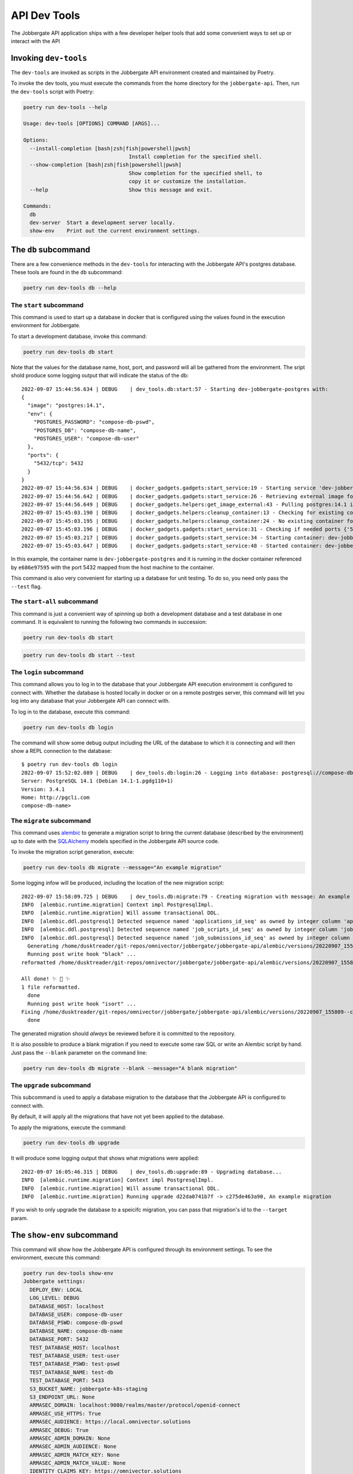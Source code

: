 ===============
 API Dev Tools
===============

The Jobbergate API application ships with a few developer helper tools that add some
convenient ways to set up or interact with the API

Invoking ``dev-tools``
----------------------

The ``dev-tools`` are invoked as scripts in the Jobbergate API environment created and
maintained by Poetry.

To invoke the dev tools, you must execute the commands from the home directory for the
``jobbergate-api``. Then, run the ``dev-tools`` script with Poetry:

.. code-block:: console

   poetry run dev-tools --help

   Usage: dev-tools [OPTIONS] COMMAND [ARGS]...

   Options:
     --install-completion [bash|zsh|fish|powershell|pwsh]
                                     Install completion for the specified shell.
     --show-completion [bash|zsh|fish|powershell|pwsh]
                                     Show completion for the specified shell, to
                                     copy it or customize the installation.
     --help                          Show this message and exit.

   Commands:
     db
     dev-server  Start a development server locally.
     show-env    Print out the current environment settings.


The ``db`` subcommand
---------------------

There are a few convenience methods in the ``dev-tools`` for interacting with the
Jobbergate API's postgres database. These tools are found in the ``db`` subcommand:

.. code-block:: console

   poetry run dev-tools db --help


The ``start`` subcommand
........................

This command is used to start up a database in docker that is configured using the
values found in the execution environment for Jobbergate.

To start a development database, invoke this command:

.. code-block:: console

   poetry run dev-tools db start

Note that the values for the database name, host, port, and password will all be
gathered from the environment. The sript shold produce some logging output that will
indicate the status of the db::

   2022-09-07 15:44:56.634 | DEBUG    | dev_tools.db:start:57 - Starting dev-jobbergate-postgres with:
   {
     "image": "postgres:14.1",
     "env": {
       "POSTGRES_PASSWORD": "compose-db-pswd",
       "POSTGRES_DB": "compose-db-name",
       "POSTGRES_USER": "compose-db-user"
     },
     "ports": {
       "5432/tcp": 5432
     }
   }
   2022-09-07 15:44:56.634 | DEBUG    | docker_gadgets.gadgets:start_service:19 - Starting service 'dev-jobbergate-postgres'
   2022-09-07 15:44:56.642 | DEBUG    | docker_gadgets.gadgets:start_service:26 - Retrieving external image for dev-jobbergate-postgres using postgres:14.1
   2022-09-07 15:44:56.649 | DEBUG    | docker_gadgets.helpers:get_image_external:43 - Pulling postgres:14.1 image (tag='14.1')
   2022-09-07 15:45:03.190 | DEBUG    | docker_gadgets.helpers:cleanup_container:13 - Checking for existing container: dev-jobbergate-postgres
   2022-09-07 15:45:03.195 | DEBUG    | docker_gadgets.helpers:cleanup_container:24 - No existing container found: dev-jobbergate-postgres
   2022-09-07 15:45:03.196 | DEBUG    | docker_gadgets.gadgets:start_service:31 - Checking if needed ports {'5432/tcp': 5432} are available
   2022-09-07 15:45:03.217 | DEBUG    | docker_gadgets.gadgets:start_service:34 - Starting container: dev-jobbergate-postgres
   2022-09-07 15:45:03.647 | DEBUG    | docker_gadgets.gadgets:start_service:48 - Started container: dev-jobbergate-postgres (<Container: e686e97595>)

In this example, the container name is ``dev-jobbergate-postgres`` and it is running in
the docker container referenced by ``e686e97595`` with the port 5432 mapped from
the host machine to the container.

This command is also very convenient for starting up a database for unit testing. To do
so, you need only pass the ``--test`` flag.

The ``start-all`` subcommand
............................

This command is just a convenient way of spinning up both a development database and a
test database in one command. It is equivalent to running the following two commands in
succession:

.. code-block:: console

   poetry run dev-tools db start


.. code-block:: console

   poetry run dev-tools db start --test


The ``login`` subcommand
........................

This command allows you to log in to the database that your Jobbergate API execution
environment is configured to connect with. Whether the database is hosted locally in
docker or on a remote postrges server, this command will let you log into any database
that your Jobbergate API can connect with.

To log in to the database, execute this command:

.. code-block:: console

   poetry run dev-tools db login


The command will show some debug output including the URL of the database to which it is
connecting and will then show a REPL connection to the database::

   $ poetry run dev-tools db login
   2022-09-07 15:52:02.089 | DEBUG    | dev_tools.db:login:26 - Logging into database: postgresql://compose-db-user:compose-db-pswd@localhost:5432/compose-db-name
   Server: PostgreSQL 14.1 (Debian 14.1-1.pgdg110+1)
   Version: 3.4.1
   Home: http://pgcli.com
   compose-db-name>


The ``migrate`` subcommand
..........................


This command uses `alembic`_ to generate a migration script to bring the current
database (described by the environment) up to date with the `SQLAlchemy`_ models
specified in the Jobbergate API source code.

To invoke the migration script generation, execute:

.. code-block:: console

   poetry run dev-tools db migrate --message="An example migration"


Some logging infow will be produced, including the location of the new migration script::

  2022-09-07 15:58:09.725 | DEBUG    | dev_tools.db:migrate:79 - Creating migration with message: An example migration
  INFO  [alembic.runtime.migration] Context impl PostgresqlImpl.
  INFO  [alembic.runtime.migration] Will assume transactional DDL.
  INFO  [alembic.ddl.postgresql] Detected sequence named 'applications_id_seq' as owned by integer column 'applications(id)', assuming SERIAL and omitting
  INFO  [alembic.ddl.postgresql] Detected sequence named 'job_scripts_id_seq' as owned by integer column 'job_scripts(id)', assuming SERIAL and omitting
  INFO  [alembic.ddl.postgresql] Detected sequence named 'job_submissions_id_seq' as owned by integer column 'job_submissions(id)', assuming SERIAL and omitting
    Generating /home/dusktreader/git-repos/omnivector/jobbergate/jobbergate-api/alembic/versions/20220907_155809--c275de463a90_an_example_migration.py ...  done
    Running post write hook "black" ...
  reformatted /home/dusktreader/git-repos/omnivector/jobbergate/jobbergate-api/alembic/versions/20220907_155809--c275de463a90_an_example_migration.py

  All done! ✨ 🍰 ✨
  1 file reformatted.
    done
    Running post write hook "isort" ...
  Fixing /home/dusktreader/git-repos/omnivector/jobbergate/jobbergate-api/alembic/versions/20220907_155809--c275de463a90_an_example_migration.py
    done

The generated migration should *always* be reviewed before it is committed to the
repository.

It is also possible to produce a blank migration if you need to execute some raw SQL or
write an Alembic script by hand. Just pass the ``--blank`` parameter on the command
line:

.. code-block:: console

   poetry run dev-tools db migrate --blank --message="A blank migration"

The ``upgrade`` subcommand
..........................

This subcommand is used to apply a database migration to the database that the
Jobbergate API is configured to connect with.

By default, it will apply all the migrations that have not yet been applied to the
database.

To apply the migrations, execute the command:

.. code-block:: console

   poetry run dev-tools db upgrade


It will produce some logging output that shows what migrations were applied::

   2022-09-07 16:05:46.315 | DEBUG    | dev_tools.db:upgrade:89 - Upgrading database...
   INFO  [alembic.runtime.migration] Context impl PostgresqlImpl.
   INFO  [alembic.runtime.migration] Will assume transactional DDL.
   INFO  [alembic.runtime.migration] Running upgrade d22da0741b7f -> c275de463a90, An example migration


If you wish to only upgrade the database *to* a speicifc migration, you can pass that
migration's id to the ``--target`` param.


The ``show-env`` subcommand
---------------------------

This command will show how the Jobbergate API is configured through its environment
settings. To see the environment, execute this command:

.. code-block:: console

   poetry run dev-tools show-env
   Jobbergate settings:
     DEPLOY_ENV: LOCAL
     LOG_LEVEL: DEBUG
     DATABASE_HOST: localhost
     DATABASE_USER: compose-db-user
     DATABASE_PSWD: compose-db-pswd
     DATABASE_NAME: compose-db-name
     DATABASE_PORT: 5432
     TEST_DATABASE_HOST: localhost
     TEST_DATABASE_USER: test-user
     TEST_DATABASE_PSWD: test-pswd
     TEST_DATABASE_NAME: test-db
     TEST_DATABASE_PORT: 5433
     S3_BUCKET_NAME: jobbergate-k8s-staging
     S3_ENDPOINT_URL: None
     ARMASEC_DOMAIN: localhost:9080/realms/master/protocol/openid-connect
     ARMASEC_USE_HTTPS: True
     ARMASEC_AUDIENCE: https://local.omnivector.solutions
     ARMASEC_DEBUG: True
     ARMASEC_ADMIN_DOMAIN: None
     ARMASEC_ADMIN_AUDIENCE: None
     ARMASEC_ADMIN_MATCH_KEY: None
     ARMASEC_ADMIN_MATCH_VALUE: None
     IDENTITY_CLAIMS_KEY: https://omnivector.solutions
     SENTRY_DSN: None
     SENTRY_SAMPLE_RATE: 1.0
     MAX_UPLOAD_FILE_SIZE: 104857600
     SENDGRID_FROM_EMAIL: None
     SENDGRID_API_KEY: None

The command can also produce the output as JSON if needed:

.. code-block:: console

   poetry run dev-tools show-env --json
   {"DEPLOY_ENV": "LOCAL", "LOG_LEVEL": "DEBUG", "DATABASE_HOST": "localhost", "DATABASE_USER": "compose-db-user", "DATABASE_PSWD": "compose-db-pswd", "DATABASE_NAME": "compose-db-name", "DATABASE_PORT": 5432, "TEST_DATABASE_HOST": "localhost", "TEST_DATABASE_USER": "test-user", "TEST_DATABASE_PSWD": "test-pswd", "TEST_DATABASE_NAME": "test-db", "TEST_DATABASE_PORT": 5433, "S3_BUCKET_NAME": "jobbergate-k8s-staging", "S3_ENDPOINT_URL": null, "ARMASEC_DOMAIN": "localhost:9080/realms/master/protocol/openid-connect", "ARMASEC_USE_HTTPS": true, "ARMASEC_AUDIENCE": "https://local.omnivector.solutions", "ARMASEC_DEBUG": true, "ARMASEC_ADMIN_DOMAIN": null, "ARMASEC_ADMIN_AUDIENCE": null, "ARMASEC_ADMIN_MATCH_KEY": null, "ARMASEC_ADMIN_MATCH_VALUE": null, "IDENTITY_CLAIMS_KEY": "https://omnivector.solutions", "SENTRY_DSN": null, "SENTRY_SAMPLE_RATE": 1.0, "MAX_UPLOAD_FILE_SIZE": 104857600, "SENDGRID_FROM_EMAIL": null, "SENDGRID_API_KEY": null}


The ``dev-server`` subcommand
-----------------------------

This command starts up a local development server for the Jobbergate API. It will
be created using the configuration set up in the environment settings.

To start the server, run:

.. code-block:: console

   poetry run dev-tools dev-server
   2022-09-07 16:15:05.830 | INFO     | dev_tools.dev_server:dev_server:50 - Waiting for the database
   2022-09-07 16:15:05.830 | DEBUG    | dev_tools.dev_server:_wait_for_db:23 - database url is: postgresql://compose-db-user:compose-db-pswd@localhost:5432/compose-db-name
   2022-09-07 16:15:05.830 | DEBUG    | dev_tools.dev_server:_wait_for_db:26 - Checking health of database at postgresql://compose-db-user:compose-db-pswd@localhost:5432/compose-db-name: Attempt #0
   INFO:     Will watch for changes in these directories: ['/home/dusktreader/git-repos/omnivector/jobbergate/jobbergate-api']
   INFO:     Uvicorn running on http://0.0.0.0:5000 (Press CTRL+C to quit)
   INFO:     Started reloader process [27314] using statreload
   2022-09-07 16:15:06.555 | INFO     | jobbergate_api.main:<module>:39 - Skipping Sentry
   INFO:     Started server process [27319]
   INFO:     Waiting for application startup.
   2022-09-07 16:15:06.587 | INFO     | jobbergate_api.main:init_logger:71 - Logging configured 📝 Level: DEBUG
   2022-09-07 16:15:06.587 | DEBUG    | jobbergate_api.main:init_database:79 - Initializing database
   INFO:     Application startup complete.


There are additional options that can control some of the details of the settings of the
dev server. These can be examined with the ``--help`` flag:

.. code-block:: console

   $ poetry run dev-tools dev-server --help
   Usage: dev-tools dev-server [OPTIONS]

     Start a development server locally.

   Options:
     --db-wait-count INTEGER   How many times to attempt a check  [default: 3]
     --db-wait-interval FLOAT  Seconds to wait between checks  [default: 5.0]
     --port INTEGER            The port where the server should listen  [default:
                               5000]
     --log-level TEXT          The level to log uvicorn output  [default: DEBUG]
     --help                    Show this message and exit.


Note the ``--db-wait-*`` flags. These are used to make the dev server wait for the
dev database to become available. These are mostly useful in the context of
``docker-compose``.

It should also be noted that a development uvicorn server will automatically reload the
app if the source files of the app change. This is very helpful for debugging behavior
in the app without having to manually stop and start the app after every source code
modification.


.. _alembic: https://alembic.sqlalchemy.org/en/latest/
.. _sqlalchemy: https://www.sqlalchemy.org/
